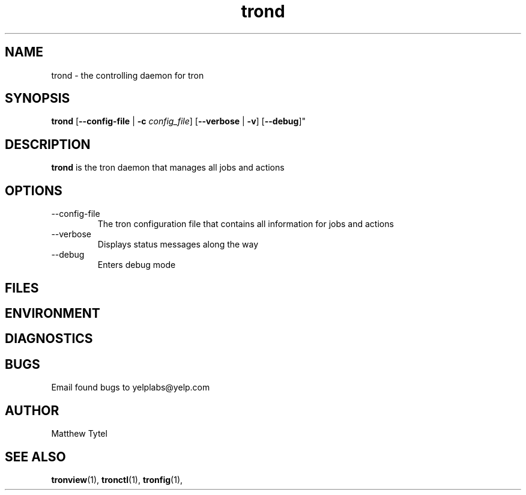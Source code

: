.\" Process this file with
.\" groff -man -Tascii foo.1
.\"
.TH trond 8 "July 2010" Linux "User Manuals"
.SH NAME
trond \- the controlling daemon for tron
.SH SYNOPSIS
.B trond
.RB "[" "--config-file" " | " "-c"
.IR "config_file" "]"
.RB "[" "--verbose" " | " "-v" "]"
.RB "[" "--debug" ]"
.SH DESCRIPTION
.B trond
is the tron daemon that manages all jobs and actions
.SH OPTIONS
.IP --config-file | -c
The tron configuration file that contains all information for jobs and actions
.IP --verbose
Displays status messages along the way
.IP --debug
Enters debug mode
.SH FILES
.SH ENVIRONMENT
.SH DIAGNOSTICS
.SH BUGS
Email found bugs to yelplabs@yelp.com
.SH AUTHOR
Matthew Tytel
.SH "SEE ALSO"
.BR tronview (1),
.BR tronctl (1),
.BR tronfig (1),

